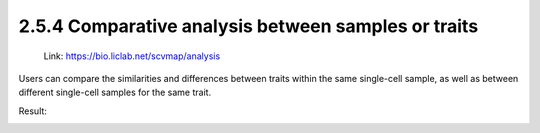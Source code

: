 2.5.4 Comparative analysis between samples or traits
====================================================

 | Link: https://bio.liclab.net/scvmap/analysis

Users can compare the similarities and differences between traits within the same single-cell sample, as well as between different single-cell samples for the same trait.

.. image:: ../../img/analysis/analysis_comparative.png

Result:

.. image:: ../../img/analysis/analysis_comparative_result.png

